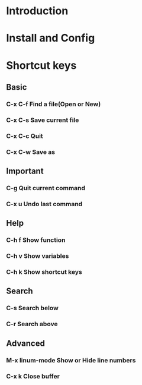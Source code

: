 * Introduction
* Install and Config
* Shortcut keys
** Basic
*** C-x C-f Find a file(Open or New)
*** C-x C-s Save current file 
*** C-x C-c Quit 
*** C-x C-w Save as
** Important
*** C-g     Quit current command
*** C-x u   Undo last command
** Help
*** C-h f   Show function 
*** C-h v   Show variables
*** C-h k   Show shortcut keys
** Search
*** C-s     Search below
*** C-r     Search above
** Advanced
*** M-x linum-mode  Show or Hide line numbers 
*** C-x k           Close buffer
